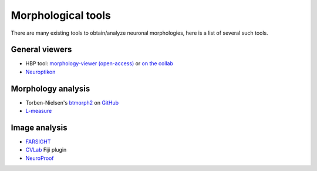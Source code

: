 ===================
Morphological tools
===================

There are many existing tools to obtain/analyze neuronal morphologies,
here is a list of several such tools.


General viewers
===============

* HBP tool: `morphology-viewer (open-access)`_ or `on the collab`_
* Neuroptikon_


Morphology analysis
===================

* Torben-Nielsen's btmorph2_ on GitHub_
* L-measure_


Image analysis
==============

* FARSIGHT_
* CVLab_ Fiji plugin
* NeuroProof_


.. References

.. _`on the collab`: https://collab.humanbrainproject.eu/#/collab/47/nav/4835
.. _`morphology-viewer (open-access)`: https://neuroinformatics.nl/HBP/morphology-viewer
.. _btmorph2: http://www.dendrites.zyituubwv.net/btmorph_v2/index.html
.. _GitHub: https://github.com/btorboist/btmorph_v2
.. _L-measure: http://cng.gmu.edu:8080/Lm/
.. _FARSIGHT: http://www.farsight-toolkit.org/wiki/
.. _CVLab: http://cvlab.epfl.ch/cms/site/cvlab2/lang/en/software/delin/index.php
.. _NeuroProof: https://github.com/janelia-flyem/NeuroProof
.. _Neuroptikon: https://github.com/JaneliaSciComp/Neuroptikon/wiki
